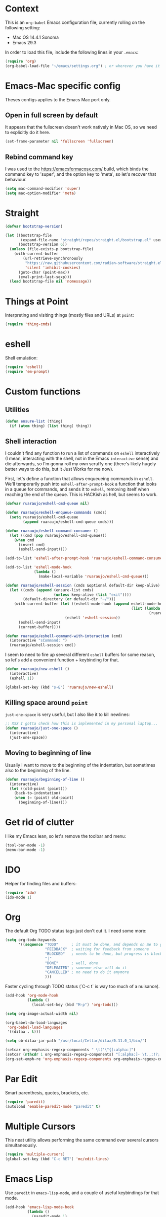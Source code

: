 #+OPTIONS: toc

* Context

  This is an ~org-babel~ Emacs configuration file, currently rolling on the
  following setting:

  - Mac OS 14.4.1 Sonoma
  - Emacs 29.3

  In order to load this file, include the following lines in your ~.emacs~:

#+BEGIN_SRC emacs-lisp :tangle no
  (require 'org)
  (org-babel-load-file "~/emacs/settings.org") ; or wherever you have it
#+END_SRC

* Emacs-Mac specific config

  Theses configs applies to the Emacs Mac port only.

** Open in full screen by default

  It appears that the fullscreen doesn't work natively in Mac OS, so we need to
  explicitly do it here.

#+BEGIN_SRC emacs-lisp
  (set-frame-parameter nil 'fullscreen 'fullscreen)
#+END_SRC

** Rebind command key

  I was used to the https://emacsformacosx.com/ build, which binds the command
  key to 'super', and the option key to 'meta', so let's recover that behaviour.

#+BEGIN_SRC emacs-lisp
  (setq mac-command-modifier 'super)
  (setq mac-option-modifier 'meta)
#+END_SRC

* COMMENT Complimentary hack

  I got tired of trying to learn how to take environment variables from Mac OS
  Sierra (it's apparently different for every Mac OS version), so I just set
  them explicitly here:

#+BEGIN_SRC emacs-lisp
  (setenv "JAVA_HOME" "/Library/Java/JavaVirtualMachines/zulu-11.jdk/Contents/Home")
  (setenv "PATH" (concat "/Users/ruaraujo/perl5/bin:/usr/local/bin:/Users/ruaraujo/apache-maven-3.5.2/bin:"
                         (getenv "PATH")))
  (let ((all-paths (split-string (getenv "PATH") ":")))
    (setq exec-path (append all-paths (list "." exec-directory))))
#+END_SRC

* Straight

#+BEGIN_SRC emacs-lisp
  (defvar bootstrap-version)

  (let ((bootstrap-file
         (expand-file-name "straight/repos/straight.el/bootstrap.el" user-emacs-directory))
        (bootstrap-version 6))
    (unless (file-exists-p bootstrap-file)
      (with-current-buffer
          (url-retrieve-synchronously
           "https://raw.githubusercontent.com/radian-software/straight.el/develop/install.el"
           'silent 'inhibit-cookies)
        (goto-char (point-max))
        (eval-print-last-sexp)))
    (load bootstrap-file nil 'nomessage))
#+END_SRC

* Things at Point

  Interpreting and visiting things (mostly files and URLs) at ~point~:

#+BEGIN_SRC emacs-lisp
  (require 'thing-cmds)
#+END_SRC

* eshell

  Shell emulation:

#+BEGIN_SRC emacs-lisp
(require 'eshell)
(require 'em-prompt)
#+END_SRC

* COMMENT vterm

  Set the terminal:

#+BEGIN_SRC emacs-lisp
(require 'vterm)
(setq vterm-shell "/bin/bash")
(setq vterm-term-environment-variable "eterm-color")
#+END_SRC

* Custom functions

** Utilities

#+BEGIN_SRC emacs-lisp
  (defun ensure-list (thing)
    (if (atom thing) (list thing) thing))
#+END_SRC

** Shell interaction

   I couldn't find any function to run a list of commands on ~eshell~
   interactively (I mean, interacting with the shell, not in the Emacs
   ~interactive~ sense) and die afterwards, so I'm gonna roll my own scruffy one
   (there's likely hugely better ways to do this, but it Just Works for me now).

   First, let's define a function that allows enqueueing commands in ~eshell~.
   We'll temporarily push into ~eshell-after-prompt-hook~ a function that looks
   in a queue for commands, and sends it to ~eshell~, removing itself when
   reaching the end of the queue.  This is HACKish as hell, but seems to work.

#+BEGIN_SRC emacs-lisp
  (defvar ruaraujo/eshell-cmd-queue nil)

  (defun ruaraujo/eshell-enqueue-commands (cmds)
    (setq ruaraujo/eshell-cmd-queue
          (append ruaraujo/eshell-cmd-queue cmds)))

  (defun ruaraujo/eshell-command-consumer ()
    (let ((cmd (pop ruaraujo/eshell-cmd-queue)))
      (when cmd
        (insert cmd)
        (eshell-send-input))))

  (add-to-list 'eshell-after-prompt-hook 'ruaraujo/eshell-command-consumer)

  (add-to-list 'eshell-mode-hook
               (lambda ()
                 (make-local-variable 'ruaraujo/eshell-cmd-queue)))

  (defun ruaraujo/eshell-session (cmds &optional default-dir keep-alive)
    (let ((cmds (append (ensure-list cmds)
                        (unless keep-alive (list "exit"))))
          (default-directory (or default-dir "~/")))
      (with-current-buffer (let ((eshell-mode-hook (append eshell-mode-hook
                                                           (list (lambda ()
                                                                   (ruaraujo/eshell-enqueue-commands cmds))))))
                             (eshell 'eshell-session))
        (eshell-send-input)
        (current-buffer))))

  (defun ruaraujo/eshell-command-with-interaction (cmd)
    (interactive "sCommand: ")
    (ruaraujo/eshell-session cmd))
#+END_SRC

   I seem to need to fire up several different ~eshell~ buffers for some reason,
   so let's add a convenient function + keybinding for that.

#+BEGIN_SRC emacs-lisp
  (defun ruaraujo/new-eshell ()
    (interactive)
    (eshell 1))

  (global-set-key (kbd "s-E") 'ruaraujo/new-eshell)
#+END_SRC

** Killing space around ~point~

   ~just-one-space~ is very useful, but I also like it to kill newlines:

#+BEGIN_SRC emacs-lisp
  ;; XXX I gotta check how this is implemented in my personal laptop...
  (defun ruaraujo/just-one-space ()
    (interactive)
    (just-one-space))
#+END_SRC

** Moving to beginning of line

   Usually I want to move to the beginning of the indentation, but sometimes
   also to the beginning of the line.

#+BEGIN_SRC emacs-lisp
  (defun ruaraujo/beginning-of-line ()
    (interactive)
    (let ((old-point (point)))
      (back-to-indentation)
      (when (= (point) old-point)
        (beginning-of-line))))
#+END_SRC

* Get rid of clutter

  I like my Emacs lean, so let's remove the toolbar and menu:

#+BEGIN_SRC emacs-lisp
  (tool-bar-mode -1)
  (menu-bar-mode -1)
#+END_SRC

* COMMENT Multi-term

  A nicer terminal emulator than ~term~, which works well with Emacs
  keybindings.

#+BEGIN_SRC emacs-lisp
  (require 'multi-term)
#+END_SRC

* IDO

  Helper for finding files and buffers:

#+BEGIN_SRC emacs-lisp
  (require 'ido)
  (ido-mode 1)
#+END_SRC

* Org

  The default Org TODO status tags just don't cut it.  I need some more:

#+BEGIN_SRC emacs-lisp
  (setq org-todo-keywords
        '((sequence "TODO"      ; it must be done, and depends on me to get it done 
                    "FEEDBACK"  ; waiting for feedback from someone
                    "BLOCKED"   ; needs to be done, but progress is blocked by some condition
                    "|"
                    "DONE"      ; well, done
                    "DELEGATED" ; someone else will do it
                    "CANCELLED" ; no need to do it anymore
                    )))
#+END_SRC

  Faster cycling through TODO status (`C-c t` is way too much of a nuisance).

#+BEGIN_SRC emacs-lisp
  (add-hook 'org-mode-hook
            (lambda ()
              (local-set-key (kbd "M-p") 'org-todo)))
#+END_SRC


#+BEGIN_SRC emacs-lisp
  (setq org-image-actual-width nil)

  (org-babel-do-load-languages
   'org-babel-load-languages
   '((ditaa . t)))

  (setq ob-ditaa-jar-path "/usr/local/Cellar/ditaa/0.11.0_1/bin/")

  (setcar org-emphasis-regexp-components " \t('\"{[:alpha:]")
  (setcar (nthcdr 1 org-emphasis-regexp-components) "[:alpha:]- \t.,:!?;'\")}\\")
  (org-set-emph-re 'org-emphasis-regexp-components org-emphasis-regexp-components)
#+END_SRC

* Par Edit

  Smart parenthesis, quotes, brackets, etc.

#+BEGIN_SRC emacs-lisp
  (require 'paredit)
  (autoload 'enable-paredit-mode "paredit" t)
#+END_SRC

* Multiple Cursors

  This neat utility allows performing the same command over several cursors
  simultaneously.

#+BEGIN_SRC emacs-lisp
  (require 'multiple-cursors)
  (global-set-key (kbd "C-c RET") 'mc/edit-lines)
#+END_SRC

#+RESULTS:
: mc/edit-lines

* Emacs Lisp

  Use ~paredit~ in ~emacs-lisp-mode~, and a couple of useful keybindings for
  that mode.

#+BEGIN_SRC emacs-lisp
  (add-hook 'emacs-lisp-mode-hook
            (lambda ()
              (paredit-mode 1)
              (local-set-key [(control c) %] 'raise-sexp)
              (local-set-key [(control return)] 'mark-enclosing-list)))
#+END_SRC

* Lisp

#+BEGIN_SRC emacs-lisp
  (setq inferior-lisp-program "sbcl")

  (org-babel-do-load-languages
   'org-babel-load-languages
   '((lisp . t)))

  (add-hook 'lisp-mode-hook
            (lambda ()
              (paredit-mode 1)
              (local-set-key [(control c) %] 'raise-sexp)
              (local-set-key [(control return)] 'mark-enclosing-list)))

#+END_SRC

* Flycheck

  This package offers cross-language support for spelling and syntax checking.

#+BEGIN_SRC emacs-lisp
  (require 'flycheck)
  (exec-path-from-shell-initialize)
#+END_SRC

* TRAMP

  TRAMP provides transparent remote file access through SSH, which is useful to
  work with code on the KVMs:

#+BEGIN_SRC emacs-lisp
  (require 'tramp)
  (setq tramp-default-method "ssh")
#+END_SRC

* Git grep

  ~vc-git-grep~ is powerful, but has a couple of shortcomings (e.g., it's not
  recursive by default).  Let's load ~git-grep~ instead:

#+BEGIN_SRC emacs-lisp
  (load "~/emacs-settings/git-grep")
#+END_SRC

* Magit

  Magit is a Git porcelain for Emacs that allows performing the most usual Git
  operations with a nice and intuitive interface.

#+BEGIN_SRC emacs-lisp
  (global-set-key [(control c) (g)] 'magit-status)
#+END_SRC

  I like to easily ~ediff~ my changes wrt to ~origin/trunk~, so let's setup a
  keybinding for that:

#+BEGIN_SRC emacs-lisp
  (defun ruaraujo/magit-ediff-head-trunk (file)
    ;; lifted and adapted from `magit-ediff-show-working-tree'
    (interactive
     (list (magit-read-file-choice "Show changes in file"
                                   (magit-changed-files "origin/trunk..HEAD")
                                   "No changed files")))
    (magit-with-toplevel
      (let ((conf (current-window-configuration))
            (bufA (magit-get-revision-buffer "origin/trunk" file))
            (bufB (get-file-buffer file)))
        (ediff-buffers
         (or bufA (magit-find-file-noselect "origin/trunk" file))
         (or bufB (find-file-noselect file))
         `((lambda ()
             (setq-local
              ediff-quit-hook
              (lambda ()
                ,@(unless bufA '((ediff-kill-buffer-carefully ediff-buffer-A)))
                ,@(unless bufB '((ediff-kill-buffer-carefully ediff-buffer-B)))
                (let ((magit-ediff-previous-winconf ,conf))
                  (run-hooks 'magit-ediff-quit-hook))))))
         'ediff-buffers))))

  (global-set-key (kbd "<f12>") 'ruaraujo/magit-ediff-head-trunk)
#+END_SRC

* Finding files

#+BEGIN_SRC emacs-lisp
  (require 'find-file-in-project)
  (setq ffip-use-rust-fd t)
#+END_SRC

* COMMENT Java

#+BEGIN_SRC emacs-lisp
  (require 'lsp-java)
  (require 'maven-test-mode)
  (add-hook 'java-mode-hook
            (lambda ()
              (lsp)
              (maven-test-mode)
              (local-set-key (kbd "C-c C-f") 'find-file-in-project)
              (local-set-key (kbd "M-RET") 'helm-lsp-code-actions)))
  (custom-set-variables '(lsp-java-vmargs '("-noverify" "-Xmx4G" "-XX:+UseG1GC" "-XX:+UseStringDeduplication")))
#+END_SRC

* COMMENT Protobuf

#+BEGIN_SRC emacs-lisp
  (require 'protobuf-mode)
#+END_SRC

* Global keybindings

#+BEGIN_SRC emacs-lisp
  (global-set-key [(control a)] 'ruaraujo/beginning-of-line)
  (global-set-key [(control tab)] 'hippie-expand)
  (global-set-key (kbd "M-SPC") 'ruaraujo/just-one-space)
  (global-set-key (kbd "C-;") 'comment-region)
  (global-set-key (kbd "C-M-;") 'uncomment-region)
  (global-set-key (kbd "C-x p") 'find-file-at-point)
  (global-set-key (kbd "s-<return>") 'git-grep)
  (global-set-key (kbd "C-x t") 'multi-term)
  (global-set-key (kbd "M-+") 'text-scale-increase)
  (global-set-key (kbd "M-_") 'text-scale-decrease)
#+END_SRC

  The ~C-<up>~ and ~C-<down>~ keybindings are usually bound to paragraph
  navigation commands, but Mac OS really likes those key combos, so let's use
  the Command key instead:

#+BEGIN_SRC emacs-lisp
  (global-set-key (kbd "s-<down>") 'forward-paragraph)
  (global-set-key (kbd "s-<up>") 'backward-paragraph)
#+END_SRC

  Paragraph filling annoyingly moves point to the beggining of
  the paragraph.  That won't do.

#+BEGIN_SRC emacs-lisp
  (global-set-key (kbd "M-q")
                  (lambda ()
                    (interactive)
                    (save-excursion (fill-paragraph))))
#+END_SRC

  I use ~revert-buffer~ 99% of the times to refresh some log file, and I find it
  annoying that I have to confirm every time.  So, let's bind a no-confirmation
  ~revert-buffer~ call to a slightly non-fat fingering prone key combo (~s-R~).

#+BEGIN_SRC emacs-lisp
  (global-set-key (kbd "s-R") (lambda () (interactive) (revert-buffer nil t)))
#+END_SRC

  ~s-k~ is bound by default to ~kill-this-buffer~, no questions asked.  This is
  way too aggressive for my fat-fingering inclinations, so I'll switch it with
  ~s-M-k~:

#+BEGIN_SRC emacs-lisp
  (global-set-key (kbd "s-k") nil)
  (global-set-key (kbd "s-M-k") 'kill-this-buffer)
#+END_SRC

  ~s-q~ kills Emacs by default. Again, not a good idea for me.

#+BEGIN_SRC emacs-lisp
  (global-set-key (kbd "s-q") nil)
#+END_SRC

* Options

  Deactivate line truncation by default:

#+BEGIN_SRC emacs-lisp
  ;; FIXME this is actually not working as expected
  (set-default 'truncate-lines nil)
  (set-default 'truncate-partial-width-windows nil)
  (add-hook 'org-mode-hook
            (lambda () 
              (setq truncate-lines nil)
              (setq truncate-partial-width-windows nil)))
#+END_SRC

  Visualise expressions in parentheses (this is more useful for Lisp programs,
  but meh, I guess old habits die hard):

#+BEGIN_SRC emacs-lisp
  (require 'paren)
  (show-paren-mode 1)
  (setq show-paren-style 'expression)
;;  (set-face-background 'show-paren-match-face "SlateBlue4")
#+END_SRC

  Customise ~kill-line~ to kill the whole line, including the ending newline,
  when ~point~ is at the beginning of a line:

#+BEGIN_SRC emacs-lisp
  (setq kill-whole-line t)
#+END_SRC

  Tabs are for suckers; always use space indentation:

#+BEGIN_SRC emacs-lisp
  (customize-set-variable 'indent-tabs-mode nil)
#+END_SRC

  ... although there are plenty of suckers around, so let's set the tab width:

#+BEGIN_SRC emacs-lisp
  (set-default 'tab-width 4)
#+END_SRC

  I'm an old-fashioned guy: 80 columns is enough for line-wrapping.

#+BEGIN_SRC emacs-lisp
  (set-default 'fill-column 80)
#+END_SRC

  Open in full height, reasonable width (lifted from [[https://stackoverflow.com/questions/17362999/setting-both-fullheight-and-width-in-emacs-on-os-x][StackOverflow]]):

#+BEGIN_SRC emacs-lisp
  (defun get-default-height ()
         (/ (- (display-pixel-height) 120)
            (frame-char-height)))

  (add-to-list 'default-frame-alist '(width . 240))
  (add-to-list 'default-frame-alist (cons 'height (get-default-height)))
#+END_SRC

  ~ediff~ vertically by default:

#+BEGIN_SRC emacs-lisp
  (setq ediff-split-window-function 'split-window-horizontally)
#+END_SRC

  And make it open the control panel in the same frame:

#+BEGIN_SRC emacs-lisp
  (set-variable 'ediff-window-setup-function 'ediff-setup-windows-plain)
#+END_SRC

* Theme

#+BEGIN_SRC emacs-lisp
  (load-theme 'tango-plus t)
  ;; (set-face-attribute 'default (selected-frame) :height 120)
#+END_SRC

* COMMENT Kubernetes

#+BEGIN_SRC emacs-lisp
  (custom-set-variables
   '(kubernetes-overview-custom-views-alist '((my-view . (context services deployments pods configmaps))))
   '(kubernetes-default-overview-view 'my-view))
#+END_SRC

* Python

#+BEGIN_SRC emacs-lisp
    (use-package python)

    (use-package elpy :ensure t :init (elpy-enable))

    (setq elpy-rpc-backend "jedi")
    (setq elpy-rpc-virtualenv-path 'current)
    (setq elpy-formatter 'black)


    (defun get-packages-not-found ()
      (goto-char (point-min))
      (let ((pattern "WARNING: Package(s) not found: \\(.*\\)")
            (packages '()))
        (if (re-search-forward pattern nil t)
            (split-string (match-string 1) ", ")
          (list))))


    ;;; HACK!  This function uninstalls the black package if the version is not
    ;;; 22.3.0.  This is because higher versions are incompatible with the version
    ;;; of uvicorn we use.
    (defun maybe-uninstall-black ()
      (goto-char (point-min))
      (when (search-forward "Name: black" nil t)
        (unless (search-forward "Version: 22.3.0" (+ (point) 20) t)
          (message "Uninstalling black")
          (apply 'call-process "pip" nil nil nil (list "uninstall" "--yes" "black"))
          t)))


    (defun ensure-healthy-venv ()
      (let ((py-packages
             (list "black"
                   "isort"
                   "flake8"
                   "mypy"
                   "jedi"
                   "epc"
                   "elpy"
                   "importmagic"
                   "debugpy")))
        (with-temp-buffer
          (apply 'call-process "pip" nil (current-buffer) nil (cons "show" py-packages))
          (let ((not-found (get-packages-not-found)))
            (when (maybe-uninstall-black)
              (setq not-found (cons "black==22.3.0" not-found)))
            (when not-found
              (message "Installing missing packages: %s" (string-join not-found ", "))
              (apply 'call-process "pip" nil nil nil (cons "install" not-found)))))))

    (defun find-venv (path)
      (let ((top-level (locate-dominating-file (buffer-file-name) ".venv")))
        (when top-level
          (concat top-level ".venv"))))

    (add-hook 'elpy-mode-hook
              (lambda ()
                ;; activate pyvenv tracking mode
                (let ((current-path (buffer-file-name)))
                  (when current-path
                    (let ((venv-path (find-venv current-path)))
                      (when venv-path
                        (pyvenv-activate venv-path)
                        (pyvenv-tracking-mode 1)
                        (make-local-variable 'pyvenv-activate)
                        (setq pyvenv-activate venv-path)

                        ;; make sure venv is properly set up
                        (ensure-healthy-venv)))))
                ;; auto-format code on save according to black
                (add-hook 'before-save-hook
                          'elpy-format-code nil t)))
#+END_SRC

** Debugging with dap-mode

  ~dap-mode~ is a mode that interacts with a DAP (Debug Adapter Protocol) server.

#+BEGIN_SRC emacs-lisp
  (use-package dap-mode
    :after lsp-mode
    :commands dap-debug
    :hook ((python-mode . dap-ui-mode) (python-mode . dap-mode))
    :config
    (require 'dap-python)
    (setq dap-python-debugger 'debugpy)
    (add-hook 'dap-stopped-hook
              (lambda (arg) (call-interactively #'dap-hydra))))
#+END_SRC

  A DAP template to run a Circularise service:

#+BEGIN_SRC emacs-lisp
  (defun ruaraujo/find-cir-root ()
    (or (expand-file-name (locate-dominating-file default-directory "setup.cfg"))
        (error "No cir root found")))

  (defun ruaraujo/find-cir-service-main-file ()
    (let* ((cir-root (ruaraujo/find-cir-root))
           (files (directory-files-recursively (concat cir-root "cir/") "^.*__main__.py$")))
      (cond ((= (length files) 0) (error "No service module found"))
            ((= (length files) 1) (first files))
            (t (completing-read "Select service module file: " files)))))

  (defun ruaraujo/debug-project ()
    (interactive)
    (let* ((cir-root (ruaraujo/find-cir-root))
           (service-main-file (ruaraujo/find-cir-service-main-file))
           (program (file-relative-name service-main-file cir-root))
           (name (format "Python :: Run Cir service (%s)" program)))
      (unless (member name (mapcar #'car dap-debug-template-configurations))
        (dap-register-debug-template name
                                     (list :type "python"
                                           :args ""
                                           :cwd cir-root
                                           :program program
                                           :request "attach")))
      (dap-debug (rest (assoc name dap-debug-template-configurations)))))
#+END_SRC

  Some useful keybindings for DAP:

#+BEGIN_SRC emacs-lisp
  (add-hook 'python-mode-hook
            (lambda ()
              (local-set-key (kbd "C-c b") 'dap-breakpoint-toggle)
              (local-set-key (kbd "C-c t") 'dap-python-debug-test-at-point)))
#+END_SRC



** Install/update current project dependencies

  This is a custom command that just installs/updates the dependencies of the
  current project.  This assumes of course that the current activated venv is
  the correct one, but since I use ~pyvenv-trackting-mode~, that should be the
  case (most of the times).  Since this can take some time, we'll do this only
  on command.

#+BEGIN_SRC emacs-lisp
  (defun ruaraujo/install-current-py-project ()
    (interactive)
    (let ((default-directory (projectile-project-root)))
      (shell-command "pip install -e .\"[dev]\"")))

  (add-hook 'python-mode-hook
            (lambda ()
              (local-set-key (kbd "C-c r") 'ruaraujo/install-current-py-project)))
#+END_SRC

* Projectile

#+BEGIN_SRC emacs-lisp
  (require 'projectile)

  (projectile-global-mode)

  (global-set-key (kbd "C-c p s") 'projectile-switch-project)
  (global-set-key (kbd "C-c p f") 'projectile-find-file)
#+END_SRC

* COMMENT Auto-complete

#+BEGIN_SRC emacs-lisp
  (require 'auto-complete-config)
  (ac-config-default)
  (setq ac-show-menu-immediately-on-auto-complete t)
#+END_SRC

* COMMENT Jedi

  This is a package with Python IDE capabilities (auto-completion, navigation, etc.).

#+BEGIN_SRC emacs-lisp
  (require 'jedi)

  (defvar jedi-config:with-virtualenv nil)

  (add-to-list 'ac-sources 'ac-source-jedi-direct)

  (add-hook 'python-mode-hook 'jedi:setup)
#+END_SRC

* COMMENT Importmagic

  Automagically resolve missing imports in Python files.

#+BEGIN_SRC emacs-lisp
  (require 'importmagic)

  (add-hook 'python-mode-hook
            (lambda ()
              (importmagic-mode)
              (local-set-key (kbd "C-c i") 'importmagic-fix-imports)))
#+END_SRC

* MyPy

  Add on-the-fly MyPy linting for Python (compile-time type checking).

#+BEGIN_SRC emacs-lisp
;;  (require 'flycheck-mypy)
  (add-hook 'python-mode-hook 'flycheck-mode)
#+END_SRC

* isort

  Auto-fix import order on Python files.

#+BEGIN_SRC emacs-lisp
  (require 'python-isort)
  (add-hook 'python-mode-hook 'python-isort-on-save-mode)
#+END_SRC

* YAML mode

#+BEGIN_SRC emacs-lisp
  (require 'yaml-mode)
  (add-to-list 'auto-mode-alist '("\\.yml\\'" . yaml-mode))
#+END_SRC

* COMMENT Cairo

  A simple syntax highlighting mode for the [[https://www.cairo-lang.org][Cairo]]/StarkNet programming
  language (lifted and adapted from
  http://xahlee.info/emacs/emacs/elisp_syntax_coloring.html) and very
  basic indentation.  Note that the StarkNet language is an extension
  of Cairo that is not backwards compatible (i.e., the Cairo
  compiler/runtime by itself cannot process StarkNet programs), but
  for our intents we just see them as one language (Cairo by itself is
  not really useful for us).

  First, let's define the keywords:

#+BEGIN_SRC emacs-lisp
  (setq cairo-font-lock-keywords
        (let* (
               ;; define several category of keywords
               (x-keywords '(
                             ;; Cairo basics
                             "%builtins"
                             "%lang"
                             "from"
                             "import"
                             "func"
                             "return"
                             "end"
                             "if"
                             "else"
                             "const"
                             "let"
                             "alloc_locals"
                             "local"
                             "tempvar"
                             "struct"
                             "member"
                             "assert"

                             ;; StarkNet annotations
                             "storage_var"
                             "external"
                             "view"
                             ))
               (x-types '("felt"))
               ;; (x-constants '())
               ;; (x-events '())
               (x-functions '("get_fp_and_pc" "serialize_word"))

               ;; generate regex string for each category of keywords
               (x-keywords-regexp (regexp-opt x-keywords 'symbols))
               (x-types-regexp (regexp-opt x-types 'symbols))
               ;;(x-constants-regexp (regexp-opt x-constants 'words))
               ;;(x-events-regexp (regexp-opt x-events 'words))
               (x-functions-regexp (regexp-opt x-functions 'symbols)))

          `(
            (,x-types-regexp . font-lock-type-face)
            ;; (,x-constants-regexp . font-lock-constant-face)
            ;; (,x-events-regexp . font-lock-builtin-face)
            (,x-functions-regexp . font-lock-function-name-face)
            (,x-keywords-regexp . font-lock-keyword-face)
            ;; note: order above matters, because once colored, that part won't change.
            ;; in general, put longer words first
            )))
#+END_SRC

  Then, let's make a basic indentation function: just augment the
  initial amount of spaces (assumes spaces are used instead of tabs)
  with ~tab-width~, while ensuring the amount of spaces is always a
  multiplier of ~tab-width~.  This function can be used both for
  indenting and unindenting.

#+BEGIN_SRC emacs-lisp
  (defun cairo--basic-indent (offset)
    (let* ((current-column (current-indentation))
           (current-levels (/ current-column tab-width))
           (adjusted-column (* current-levels tab-width))
           (target-column (+ adjusted-column (* offset tab-width))))
      (save-excursion
        (beginning-of-line)
        (delete-horizontal-space)
        (indent-to target-column))
      (let ((x (- target-column (current-column))))
        (when (> x 0)
          (forward-char x)))))
#+END_SRC

  And finally, we define the ~cairo-mode~.

#+BEGIN_SRC emacs-lisp
  (define-derived-mode cairo-mode fundamental-mode "cairo"
    "major mode for editing Cairo language code."

    ;; set the font lock for the language keywords
    (setq font-lock-defaults '((cairo-font-lock-keywords)))

    ;; set the comment face
    (setq comment-start "#")
    (font-lock-add-keywords nil '(("#.+" . font-lock-comment-face)))

    ;; define a basic indentation: TAB indents, BACKTAB unindents;
    ;; disable electric indent
    (setq indent-tabs-mode nil)
    (setq tab-width 4)
    (setq indent-line-function (lambda (&optional arg) (cairo--basic-indent 1)))
    (local-set-key (kbd "<backtab>") (lambda () (interactive) (cairo--basic-indent -1)))
    (electric-indent-local-mode 0))


  (add-to-list 'auto-mode-alist '("\\.cairo\\'" . cairo-mode))
#+END_SRC

* COMMENT Solidity

#+BEGIN_SRC emacs-lisp
  (require 'flycheck)

  (setq solidity-flycheck-solc-checker-active t)
  (setq solidity-flycheck-solium-checker-active t)
  (setq solidity-flycheck-solc-additional-allow-paths '("~/.brownie/packages"))

  (require 'solidity-flycheck)
  (require 'solidity-mode)

  (setq solidity-comment-style 'slash)

  (add-hook 'solidity-mode-hook 'flycheck-mode)
#+END_SRC

* Typescript

#+BEGIN_SRC emacs-lisp
  ; (push "/Users/ruaraujo/.nvm/versions/node/v16.14.0/bin" exec-path)

  (require 'typescript-mode)
  (add-to-list 'auto-mode-alist '("\\.ts\\'" . typescript-mode))
  (add-to-list 'auto-mode-alist '("\\.tsx\\'" . typescript-mode))

  (eval-after-load 'typescript-mode
    '(add-hook 'typescript-mode-hook
               (lambda ()
                 (setq typescript-indent-level 2)
                 (add-hook 'after-save-hook 'eslint-fix nil t))))
#+END_SRC

* JSON

  By default, ~json-pretty-print-buffer~ uses two spaces per indentation level,
  but we want four spaces:

#+BEGIN_SRC emacs-lisp
  (setq json-enconding-default-indentation "    ")
#+END_SRC

  Plus, let's bind ~json-pretty-print-buffer~ to a key combination:

#+BEGIN_SRC emacs-lisp
  (add-hook 'json-mode-hook
            (lambda ()
              (local-set-key (kbd "C-M-q") 'json-pretty-print-buffer)
              (make-local-variable 'js-indent-level)
              (setq js-indent-level 2)))
#+END_SRC

* COMMENT Copilot

#+BEGIN_SRC emacs-lisp
  (use-package copilot
    :straight (:host github :repo "zerolfx/copilot.el" :files ("dist" "*.el"))
    :ensure t)

  (add-hook 'prog-mode-hook 'copilot-mode)

  (define-key copilot-completion-map (kbd "M-<tab>") 'copilot-accept-completion)
#+END_SRC

* Exec path from shell

  Copy env vars from shell.

#+BEGIN_SRC emacs-lisp
  (when (memq window-system '(mac ns x))
    (exec-path-from-shell-initialize))
#+END_SRC



